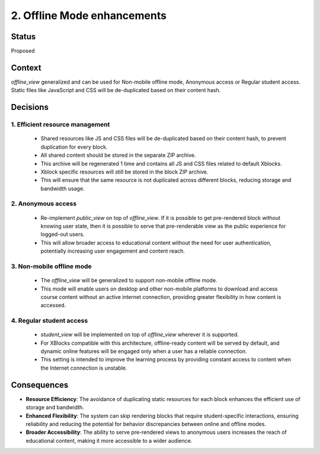 2. Offline Mode enhancements
=========================

Status
------

Proposed

Context
-------

`offline_view` generalized and can be used for Non-mobile offline mode, Anonymous access or Regular student access.
Static files like JavaScript and CSS will be de-duplicated based on their content hash.

Decisions
--------

1. Efficient resource management
~~~~~~~~~~~~~~~~~~~~~~~~~~~~~~~~~~~~~

 - Shared resources like JS and CSS files will be de-duplicated based on their content hash, to prevent duplication for every block.
 - All shared content should be stored in the separate ZIP archive.
 - This archive will be regenerated 1 time and contains all JS and CSS files related to default Xblocks.
 - Xblock specific resources will still be stored in the block ZIP archive.
 - This will ensure that the same resource is not duplicated across different blocks, reducing storage and bandwidth usage.


2. Anonymous access
~~~~~~~~~~~~~~~~~~~

 - Re-implement `public_view` on top of `offline_view`. If it is possible to get pre-rendered block without knowing user state, then it is possible to serve that pre-renderable view as the public experience for logged-out users.
 - This will allow broader access to educational content without the need for user authentication, potentially increasing user engagement and content reach.


3. Non-mobile offline mode
~~~~~~~~~~~~~~~~~~~~~~~~~~

 - The `offline_view` will be generalized to support non-mobile offline mode.
 - This mode will enable users on desktop and other non-mobile platforms to download and access course content without an active internet connection, providing greater flexibility in how content is accessed.


4. Regular student access
~~~~~~~~~~~~~~~~~~~~~~~~~

 - `student_view` will be implemented on top of `offline_view` wherever it is supported.
 - For XBlocks compatible with this architecture, offline-ready content will be served by default, and dynamic online features will be engaged only when a user has a reliable connection.
 - This setting is intended to improve the learning process by providing constant access to content when the Internet connection is unstable.


Consequences
------------

* **Resource Efficiency**: The avoidance of duplicating static resources for each block enhances the efficient use of storage and bandwidth.
* **Enhanced Flexibility**: The system can skip rendering blocks that require student-specific interactions, ensuring reliability and reducing the potential for behavior discrepancies between online and offline modes.
* **Broader Accessibility**: The ability to serve pre-rendered views to anonymous users increases the reach of educational content, making it more accessible to a wider audience.
